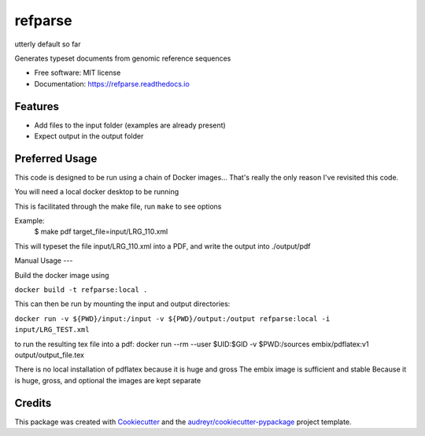 ========
refparse
========

utterly default so far


.. image:: https://img.shields.io/pypi/v/refparse.svg
        :target: https://pypi.python.org/pypi/refparse

.. image:: https://img.shields.io/travis/MattWellie/refparse.svg
        :target: https://travis-ci.com/MattWellie/refparse

.. image:: https://readthedocs.org/projects/refparse/badge/?version=latest
        :target: https://refparse.readthedocs.io/en/latest/?badge=latest
        :alt: Documentation Status




Generates typeset documents from genomic reference sequences


* Free software: MIT license
* Documentation: https://refparse.readthedocs.io


Features
--------

* Add files to the input folder (examples are already present)
* Expect output in the output folder

Preferred Usage
-------

This code is designed to be run using a chain of Docker images... That's really the only reason I've revisited this code.

You will need a local docker desktop to be running

This is facilitated through the make file, run ``make`` to see options

Example:
    $ make pdf target_file=input/LRG_110.xml

This will typeset the file input/LRG_110.xml into a PDF, and write the output into ./output/pdf


Manual Usage
---

Build the docker image using

``docker build -t refparse:local .``

This can then be run by mounting the input and output directories:

``docker run -v ${PWD}/input:/input -v ${PWD}/output:/output refparse:local -i input/LRG_TEST.xml``

to run the resulting tex file into a pdf:
docker run --rm --user $UID:$GID -v $PWD:/sources embix/pdflatex:v1 output/output_file.tex

There is no local installation of pdflatex because it is huge and gross
The embix image is sufficient and stable
Because it is huge, gross, and optional the images are kept separate


Credits
-------

This package was created with Cookiecutter_ and the `audreyr/cookiecutter-pypackage`_ project template.

.. _Cookiecutter: https://github.com/audreyr/cookiecutter
.. _`audreyr/cookiecutter-pypackage`: https://github.com/audreyr/cookiecutter-pypackage
